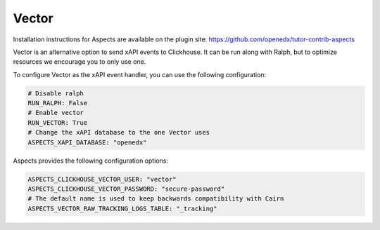 .. _quick-start-vector:

Vector
******

Installation instructions for Aspects are available on the plugin site: https://github.com/openedx/tutor-contrib-aspects

Vector is an alternative option to send xAPI events to Clickhouse. It can be run along with Ralph, but to optimize resources we encourage you to only use one.

To configure Vector as the xAPI event handler, you can use the following configuration:

.. code-block:: yaml

    # Disable ralph
    RUN_RALPH: False
    # Enable vector
    RUN_VECTOR: True
    # Change the xAPI database to the one Vector uses
    ASPECTS_XAPI_DATABASE: "openedx"


Aspects provides the following configuration options:

.. code-block:: yaml

    ASPECTS_CLICKHOUSE_VECTOR_USER: "vector"
    ASPECTS_CLICKHOUSE_VECTOR_PASSWORD: "secure-password"
    # The default name is used to keep backwards compatibility with Cairn
    ASPECTS_VECTOR_RAW_TRACKING_LOGS_TABLE: "_tracking"
